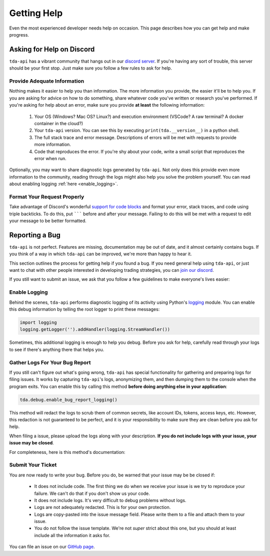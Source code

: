 .. highlight:: python
.. py:module:: tda.debug

.. _help:

============
Getting Help
============

Even the most experienced developer needs help on occasion. This page describes 
how you can get help and make progress. 


--------------------------
Asking for Help on Discord
--------------------------

``tda-api`` has a vibrant community that hangs out in our `discord server
<https://discord.gg/M3vjtHj>`__. If you're having any sort of trouble, this 
server should be your first stop. Just make sure you follow a few rules to ask 
for help. 

~~~~~~~~~~~~~~~~~~~~~~~~~~~~
Provide Adequate Information
~~~~~~~~~~~~~~~~~~~~~~~~~~~~

Nothing makes it easier to help you than information. The more information 
you provide, the easier it'll be to help you. If you are asking for advice on 
how to do something, share whatever code you've written or research you've 
performed. If you're asking for help about an error, make sure you provide **at
least** the following information: 

 1. Your OS (Windows? Mac OS? Linux?) and execution environment (VSCode? A raw 
    terminal? A docker container in the cloud?) 
 2. Your ``tda-api`` version. You can see this by executing
    ``print(tda.__version__)`` in a python shell.
 3. The full stack trace and error message. Descriptions of errors will be met 
    with requests to provide more information. 
 4. Code that reproduces the error. If you're shy about your code, write a small 
    script that reproduces the error when run. 

Optionally, you may want to share diagnostic logs generated by ``tda-api``. Not 
only does this provide even more information to the community, reading through 
the logs might also help you solve the problem yourself. You can read about 
enabling logging :ref:`here <enable_logging>`.


~~~~~~~~~~~~~~~~~~~~~~~~~~~~
Format Your Request Properly
~~~~~~~~~~~~~~~~~~~~~~~~~~~~

Take advantage of Discord's wonderful `support for code blocks
<https://support.discord.com/hc/en-us/articles/210298617-Markdown-Text-101-Chat-Formatting-Bold-Italic-Underline->`__
and format your error, stack traces, and code using triple backticks. To do 
this, put ``````` before and after your message. Failing to do this will be met 
with a request to edit your message to be better formatted. 


---------------
Reporting a Bug
---------------

``tda-api`` is not perfect. Features are missing, documentation may be out of 
date, and it almost certainly contains bugs. If you think of a way in which
``tda-api`` can be improved, we're more than happy to hear it. 

This section outlines the process for getting help if you found a bug. If you need 
general help using ``tda-api``, or just want to chat with other people 
interested in developing trading strategies, you can 
`join our discord <https://discord.gg/M3vjtHj>`__.

If you still want to submit an issue, we ask that you follow a few guidelines to 
make everyone's lives easier:


.. _enable_logging:

~~~~~~~~~~~~~~
Enable Logging
~~~~~~~~~~~~~~

Behind the scenes, ``tda-api`` performs diagnostic logging of its activity using 
Python's `logging <https://docs.python.org/3/library/logging.html>`__ module. 
You can enable this debug information by telling the root logger to print these 
messages:

.. code-block:: python

  import logging
  logging.getLogger('').addHandler(logging.StreamHandler())

Sometimes, this additional logging is enough to help you debug. Before you ask 
for help, carefully read through your logs to see if there's anything there that 
helps you.


~~~~~~~~~~~~~~~~~~~~~~~~~~~~~~~
Gather Logs For Your Bug Report
~~~~~~~~~~~~~~~~~~~~~~~~~~~~~~~

If you still can't figure out what's going wrong, ``tda-api`` has special 
functionality for gathering and preparing logs for filing issues. It works by 
capturing ``tda-api``'s logs, anonymizing them, and then dumping them to the 
console when the program exits. You can enable this by calling this method 
**before doing anything else in your application**:

.. code-block:: python

  tda.debug.enable_bug_report_logging()

This method will redact the logs to scrub them of common secrets, like account 
IDs, tokens, access keys, etc. However, this redaction is not guaranteed to be 
perfect, and it is your responsibility to make sure they are clean before you 
ask for help.

When filing a issue, please upload the logs along with your description. **If
you do not include logs with your issue, your issue may be closed**. 

For completeness, here is this method's documentation:

.. automethod:: tda.debug.enable_bug_report_logging


~~~~~~~~~~~~~~~~~~
Submit Your Ticket
~~~~~~~~~~~~~~~~~~

You are now ready to write your bug. Before you do, be warned that your issue
may be be closed if:

 * It does not include code. The first thing we do when we receive your issue is 
   we try to reproduce your failure. We can't do that if you don't show us your
   code.
 * It does not include logs. It's very difficult to debug problems without logs.
 * Logs are not adequately redacted. This is for your own protection.
 * Logs are copy-pasted into the issue message field. Please write them to a 
   file and attach them to your issue.
 * You do not follow the issue template. We're not *super* strict about this 
   one, but you should at least include all the information it asks for.

You can file an issue on our `GitHub page <https://github.com/alexgolec/tda-api/
issues>`__.
